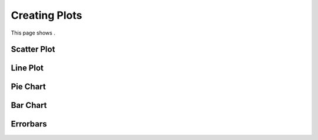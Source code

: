 .. _creating_plots:

Creating Plots
==============

This page shows .

Scatter Plot
------------


Line Plot
---------



Pie Chart
---------



Bar Chart
---------



Errorbars
---------


.. code-links::